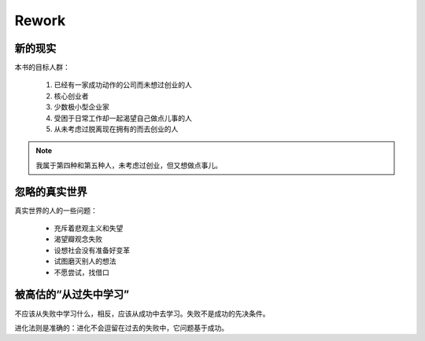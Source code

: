 .. _reading_rework:

Rework
==============

新的现实
------------

本书的目标人群：

 1. 已经有一家成功动作的公司而未想过创业的人
 2. 核心创业者
 3. 少数极小型企业家
 4. 受困于日常工作却一起渴望自己做点儿事的人
 5. 从未考虑过脱离现在拥有的而去创业的人
  
.. note:: 我属于第四种和第五种人，未考虑过创业，但又想做点事儿。


忽略的真实世界
------------------

真实世界的人的一些问题：

 * 充斥着悲观主义和失望
 * 渴望瓣观念失败
 * 设想社会没有准备好变革
 * 试图磨灭别人的想法
 * 不愿尝试，找借口

被高估的“从过失中学习”
-------------------------

不应该从失败中学习什么，相反，应该从成功中去学习。失败不是成功的先决条件。

进化法则是准确的：进化不会逗留在过去的失败中，它问题基于成功。


